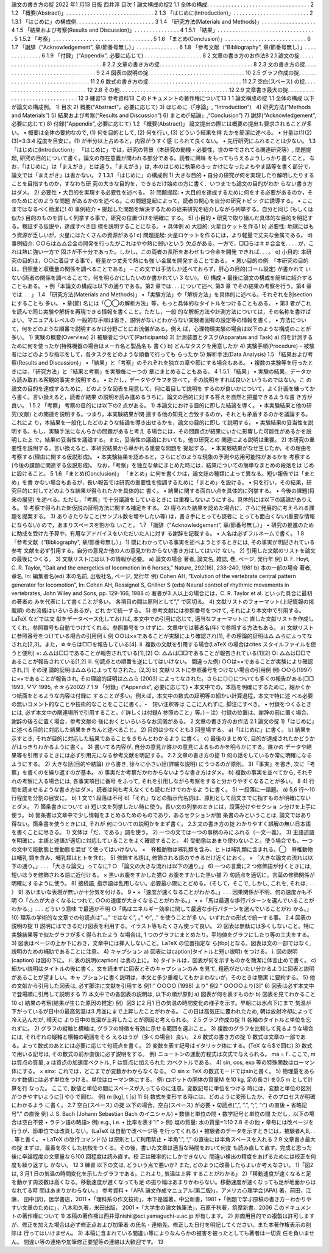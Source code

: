 論文の書き方の掟
2022 年1 月13 日版
西井淳
目次
1 論文構成の掟2
1.1 全体の構成. . . . . . . . . . . . . . . . . . . . . . . . . . . . . . . . . . 2
1.2 「概要(Abstract)」. . . . . . . . . . . . . . . . . . . . . . . . . . . . . 2
1.3 「はじめに(Introduction)」. . . . . . . . . . . . . . . . . . . . . . . . . 2
1.3.1 「はじめに」の構成例. . . . . . . . . . . . . . . . . . . . . . . . . . 3
1.4 「研究方法(Materials and Methods)」. . . . . . . . . . . . . . . . . . 4
1.5 「結果および考察(Results and Discussion)」. . . . . . . . . . . . . . . 4
1.5.1 「結果」. . . . . . . . . . . . . . . . . . . . . . . . . . . . . . . . . 5
1.5.2 「考察」. . . . . . . . . . . . . . . . . . . . . . . . . . . . . . . . . 5
1.6 「まとめ(Conclusion)」. . . . . . . . . . . . . . . . . . . . . . . . . . . 6
1.7 「謝辞（“Acknowledgement”, 章/節番号無し）」. . . . . . . . . . . . . . 6
1.8 「参考文献（“Bibliography”, 章/節番号無し）」. . . . . . . . . . . . . . 6
1.9 「付録」(“Appendix”, 必要に応じて) . . . . . . . . . . . . . . . . . . . 8
2 文章の書き方のお作法8
2.1 論文の掟. . . . . . . . . . . . . . . . . . . . . . . . . . . . . . . . . . . 8
2.2 文章の書き方の掟. . . . . . . . . . . . . . . . . . . . . . . . . . . . . . . 8
2.3 文の書き方の掟. . . . . . . . . . . . . . . . . . . . . . . . . . . . . . . . 9
2.4 図表の説明の掟. . . . . . . . . . . . . . . . . . . . . . . . . . . . . . . . 10
2.5 グラフ作成の掟. . . . . . . . . . . . . . . . . . . . . . . . . . . . . . . . 11
2.6 数式の書き方の掟. . . . . . . . . . . . . . . . . . . . . . . . . . . . . . . 11
2.7 空白(スペース) の掟. . . . . . . . . . . . . . . . . . . . . . . . . . . . . 12
2.8 その他. . . . . . . . . . . . . . . . . . . . . . . . . . . . . . . . . . . . 12
2.9 文章書き最大の掟. . . . . . . . . . . . . . . . . . . . . . . . . . . . . . . 12
3 練習13
参考資料13
このドキュメントの著作権について13
1
1 論文構成の掟
1.1 全体の構成
以下が論文の構成例。
1) 目次
2) 概要(“Abstract”，必要に応じて)
3) はじめに（「序論」, “Introduction”）
4) 研究方法(“Methods and Materials”)
5) 結果および考察(“Results and Discussion”)
6) まとめ(「結論」,“Conclusion”)
7) 謝辞(“Acknowledgement”, 必要に応じて)
8) 付録(“Appendix”, 必要に応じて)
1.2 「概要(Abstract)」
論文提出の際には概要の提出も要求されることが多い。
• 概要は全体の要約なので, (1) 何を目的として, (2) 何を行い, (3) どういう結果を得
たかを簡潔に述べる。
• 分量は(1)(2)(3)=3:3:4 程度を目安に。(1) が半分以上占めると，内容がうすく感
じられて良くない。
• 先行研究にふれることは少ない。
1.3 「はじめに(Introduction)」
「はじめに」では，研究の背景（本研究の動機・必要性，世の中でされてる関連研究等）,
問題提起, 研究の目的について書く。論文の存在意義が問われる部分である。読者に興味
をもってもらえるようしっかり書くこと。
なお，「はじめに」は「まえがき」とは違う。「まえがき」は, 本のはじめに執筆のきっ
かけになったよもやま話等を書く部分で，論文では「まえがき」は書かない。
2
1.3.1 「はじめに」の構成例
1) 大きな目的
• 自分の研究が何を実現したり解明したりすることを目指すものか，すなわち研
究の大きな目的を，できるだけ始めの方に書く．いつまでも論文の目的がわか
らない書き方はダメ。
2) 必要性
• 大目的を実現する必要性を述べる。
3) 問題提起:
• 大目的を達成するために何をする必要があるのか，そのためにどのような問題
があるかのを述べる。この問題提起によって，読者の関心を自分の研究トピッ
クに誘導する。
• ここまではなるべく簡潔に!
4) 事例紹介
• 提起した問題を解決するための従来研究を紹介しながら列挙する。自分と同じ
(もしくは似た) 目的のものを詳しく列挙する事で，研究の位置づけを明確に
する。
5) 小目的
• 研究で取り組んだ具体的な目的を明記する。検証する仮説や，達成すべき目
標を説明することになる。
• 具体例
a) 大目的: 火星ロケットを作る!
b) 必要性: 地球にはもう資源が乏しいが，火星にはたくさんの資源がある!
c) 問題提起: 火星ロケットを作るには，より軽量で丈夫な金属である。
d) 事例紹介: ○○らは△△合金の開発を行ったがこれはやや熱に弱いという
欠点がある。一方で，□□らは＃＃合金を. . . . が，これは熱に強い一方で
固さが不十分であった。しかし，この両者の長所をあわせもつ合金を開発
できれば. . . 。
e) 小目的: 本研究の目的は，○○に着目する事で，軽量かつ丈夫で熱にも強
い金属を開発することである。
• 悪い目的の例: 「本研究の目的は，日照量と収穫量の関係を調べることである」
– この文では手法しか述べておらず，肝心の目的(ゴール設定) が書かれて
いない(両者の関係を調べることで，何を明らかにしたいのか書かれてい
3
ない)。
6) 構成
• 最後に論文の構成を簡単に紹介することもある。
• 例「本論文の構成は以下の通りである。第2 章では. . . について述べ, 第3 章
でその結果の考察を行う。第4 章では. . . 」
1.4 「研究方法(Materials and Methods)」
•「実験方法」や「解析方法」を具体的に述べる。それぞれを別section にすることも
多い。
• 章(節) 名には「◯◯の解析方法」等，もっと具体的なタイトルをつけることもある。
• 第3 者がこれを読んで同じ実験や解析を再現できる情報を書くこと。ただし，一般
的な解析方法や計測方法については，その名称を書けばよい。マニュアルレベルの
一般的な手順は省き，説明がないとわからない実験者固有の設定等の情報を書く。
• 方法について，何をどのような順番で説明するかは分野ごとにお流儀がある。例え
ば，心理物理実験の場合は以下のような構成のことが多い。
1) 実験の概要(Overview)
2) 被験者について(Participants)
3) 計測装置とタスク(Apparatus and Task)
a) 何を計測するために何を使ったか(特殊機器の場合はメーカ名と製品名も
書く)
b) どんなタスクを用意したか
4) 実験手順(Procedure)
– 被験者にはどのような指示をして，各タスクをどのような順番で行っても
らったか
5) 解析手法(Data Analysis)
1.5 「結果および考察(Results and Discussion)」
•「結果」と「考察」のそれぞれを独立の章や節にする場合もある。
• 複数の実験等を行ったときには，「研究方法」と「結果と考察」を実験毎に一つの
章にまとめることもある。
4
1.5.1 「結果」
• 実験の結果，データから読み取れる客観的事実を説明する。
• ただし，データやグラフを並べて，その説明をすれば良いというものではない。こ
の論文の目的を達成するために，どのような図表を用意して，何に着目して説明を
するのが良いかについて，よく計画を練ってから書く。言い換えると，読者が結果
の説明を読み進めるうちに，論文の目的に対する答えを自然と把握できるような書
き方が良い。
1.5.2 「考察」
考察の目的には以下の2 点がある。
1) 本論文における目的に即した結論を導く。
• 本実験結果と他の研究(文献) との関連を説明する。つまり，本実験結果が関
連する他の知見と合致するのか，それとも矛盾するのかを議論する。これによ
り，本結果を一般化したどのような結論を導き出せるかを，論文の目的に即し
て説明する。
• 実験結果の妥当性を説明する。もし，実験手法になんらかの問題があると考え
る場合には，その問題点が結果にいかに影響した可能性があるかを説明した上
で，結果の妥当性を議論する。また，妥当性の議論においても，他の研究との
関連による説明は重要。
2) 本研究の重要性を説明する。言い換えると，本研究結果から導かれる重要な問題を
提起する。
• 本実験結果がなぜ生じたか，その理由を考察する(理由に関する仮説形成)。
• 本実験結果を認めると，さらにどのような現象の予測や応用可能性があるかを
考察する(今後の課題に関連する仮説形成)。
なお，「考察」を独立な章にまとめた時には，結果についての簡単なまとめの段落をは
じめに設けること。
5
1.6 「まとめ(Conclusion)」
「まとめ」に何を書くかは，論文誌の種類によって異なる。短い報告では「まとめ」を書
かない場合もあるが，長い報告では研究の重要性を強調するために「まとめ」を設ける。
• 何を行い，その結果，研究目的に対してどのような結果が得られたかを具体的に
書く。
• 結果に関する面白い点を具体的に列挙する。
• 今後の課題(将来の展望) を述べる。ただし，「考察」で十分議論をしているときに
は重複しないようにする。具体的には以下の議論がありえる。
1) 考察で得られた新仮説の証明方法に関する補足をする。
2) 得られた結果を認めた場合に，さらに発展的に考えられる課題を提案する。
3) ありきたりなこと(サンプル数を増やしたい等) は，書き手にとっても読者に
とっても面白くない(重要な情報にならない) ので，あまりスペースを割かな
いこと。
1.7 「謝辞（“Acknowledgement”, 章/節番号無し）」
• 研究の推進のために助成を受けた予算や，有用なアドバイスをいただいた人に対す
る謝辞を記載する。
• 人名は必ずフルネームで書く。
1.8 「参考文献（“Bibliography”, 章/節番号無し）」
1) 既にわかっている事実を述べようとするときには, その事実が明記されている参考
文献を必ず引用する。自分の意見か他の人の意見かわからない書き方はしてはいけ
ない。
2) 引用した文献のリストを論文の最後につくる。
3) 文献リストには以下の情報が必要。
a) 論文の場合
著者, 論文名, 雑誌, 巻, ページ, 発行年
例) D. F. Hoyt, C. R. Taylor, “Gait and the energetics of locomotion in
6
horses,” Nature, 292(16), 238-240, 1981
b) 本の一部の場合
著者, 章名, In: 編集者名(ed) 本の名前, 出版社名, ページ, 発行年
例) Cohen AH, “Evolution of the vertebrate central pattern generator for
locomotion”, In: Cohen AH, Rossignol S, Grillner S (eds) Neural control
of rhythmic movements in vertebrates, John Wiley and Sons, pp. 129-166,
1988
c) 著者が3 人以上の場合には，C. R. Taylor et al. といった具合に最初の著者の
みを代表にして書くことが多い。
各項目の間は原則として”,” で区切る。
4) 文献リストのフォーマット(上記情報の掲載順) のお流儀はいろいろあるが，どれ
かで統一する。
5) 参考文献には参照番号をつけて, それにより本文中で引用する。LaTeX などでは文
献をデータベース化しておけば, 本文中での引用に応じて, 適当なフォーマットに
直した文献リストを作成してくれ，参照番号も自動でつけてくれる。参照番号をつ
けずに、文章中では著者名(年) で参照する方法もある。
a) 文献リストに参照番号をつけている場合の引用例
i. 例
○○は××であることが実験により確認され[1], その理論的証明は△
△らによってなされた[2,3]。また，☆☆らは□□を報告している[4].
ii. 複数の文献を引用する場合(LaTeX の場合はcites スタイルファイルを使
うと便利)
×: △△は□□であることが報告されている[1],[2]
○: △△は□□であることが報告されている[1][2]
○: △△は□□であることが報告されている[1,2]
iii. 句読点との順番を逆にしてはいけない。
間違った例) ○○は××であることが実験により確認され,[1] その理
論的証明は△△らによってなされた。[2,3]
b) 文献リストに参照番号をつけない場合の引用例
例) ○○ら(1997) に××であることが報告され, その理論的証明は△△ら
(2003) によってなされた。さらに◎◎についても多くの報告がある(□□
1993, ▽▽ 1995, ☆☆ら2002)
7
1.9 「付録」(“Appendix”, 必要に応じて)
• 本文中での，本筋を明確にするために，細かくかつ紙面をとるような内容は付録に
することが多い。例えば，本文中の数式の証明等の細かい計算過程，本文で特に述
べる必要の無いコメント的なことや技術的なことをここに書く。-　短い注釈等は
ここに入れずに, 脚注にすべき。
• 付録をつくるときには, 必ず本文中の関連場所で引用すること。(「詳しくは付録A
参照のこと」等。)
– 注）付録の位置は、謝辞の前に置く場合、謝辞の後ろに置く場合，参考文献の
後におくといろいろなお流儀がある。
2 文章の書き方のお作法
2.1 論文の掟
1)「はじめに」に述べる目的に対応した結果をきちんと述べること。
2) 目的は少なくとも3 回登場する。
a)「はじめに」に書く。
b) 結果を示すとき, それが目的に対応した結果であることをきちんとわかるよう
に書く。
c) 最後のまとめで, 目的が達成されたかどうかがはっきりわかるように書く。
3) 書いてる内容が, 自分の意見か誰かの意見によるものかを明らかにする。誰かの
データや結果等を引用するときには必ず引用元になる参考文献を明記する。
2.2 文章の書き方の掟
1) 何の話をしているか常に明確になるようにする。
2) 大きな話(目的や結論) から書き, 徐々に小さい話(詳細な説明) にうつるのが原則。
3)「事実」を書き, 次に「考察」を書くのを繰り返すのが基本。
a) 事実だか考察だかわからないような書き方はダメ。
b) 複数の事実を並べてから, それぞれの考察に入る場合には, 各事実項目に番号
をふって, それを引用しながら考察をすると分かりやすくなることが多い。
8
4) 行間を読ませるような書き方はダメ。読者は何も考えなくても読むだけでわかるよ
うに書く。
5) 一段落に一話題。
a) 5,6 行～10 行程度を分割の目安に。
b) 1 文で1 段落は不可
6)「それ」などの指示代名詞は、原則として前文までに指すものが明確にないとダメ。
7) 箇条書きについて
a) 短い文を列挙したい時に使う。長い文の列挙のときには，段落分けやセクショ
ン分けを上手に使う。
b) 箇条書は文章中で少し情報をまとめるためのものであり，あるセクションが箇
条書のみということは, 論文ではあり得ない。箇条書を使うときには, それが
何についての説明かをまず書く。
2.3 文の書き方の掟
わかりやすく誤解の無い日本語を書くことに尽きる。
1) 文体は「だ、である」調を使う。
2) 一つの文では一つの事柄のみにふれる（一文一義）。
3) 主語述語を明確に。主語と述語が適切に対応していることをよく確認すること。
4) 受動態はあまり使わないこと。使う場合でも、一つの文中で能動態と受動態を混ぜ
て使ってはいけない。
×　脊椎動物は哺乳類を含み、ヒトは哺乳類に含まれる。◯　脊椎動物は哺乳
類を含み、哺乳類はヒトを含む。
5) 修飾する語は, 修飾される語のできるだけ近くにおく。
× 「大きな論文の流れは以下の通り。」. . . 「大きな論文」ってなに?
○ 「論文の大きな流れは以下の通り。」
6) 一つの言葉に2 つ修飾語が付くときには, 短いほうを修飾される語に近付ける。
× 黒いお腹をすかした猫○ お腹をすかした黒い猫
7) 句読点を適切に。言葉の修飾関係が明確にするように使う。
8) 接続語, 指示語は乱用しない。必要最小限にとどめる。（そして，そこで, しかし,
これを, それは,. . . ）
9) あいまいな表現が無いか十分気を付ける。
9
• ×「速度が速くなることがわかる。」. . . 因果関係が不明、何の速度かも不明
○「△△が大きくなるにつれて, ○○の速度が大きくなることがわかる。」
• ×「馬は最適な歩行パターンを選んでいることがわかる。」. . . どういう意味
で最適か不明
○「馬はエネルギー効率に関して最適な歩行パターンを選んでいることがわ
かる。」
10) 理系の学術的な文章での句読点は”、。” ではなく”, 。” や”, .” を使うことが多
い。いずれかの形式で統一する事。
2.4 図表の説明の掟
1) 説明にはできるだけ図表を利用する。イラスト等もたくさん使って良い。
2) 図表は無駄には多くしないこと。特に実験結果等で似たグラフが多く得られたよう
な場合は, 1 つのグラフにまとめたり，平均値をグラフにしたり等の工夫をする。
3) 図表はページの上か下におき，文章中には挿入しないこと。LaTeX の位置指定な
ら[tbp]となる。図表は文の一部ではなく, 説明のための補助であることに注意。
4) キャプション
a) 図表にはcaption(タイトルと短い説明) をつける。
i. 図の説明(caption) は図の下に。
ii. 表の説明(caption) は表の上に。
b) タイトルは，図表が何を示すものかを簡潔に体言止めで書く。
c) 細かい説明はタイトルの後に書く。文を読まずに図表とそのキャプションのみ
を見て, 粗筋がだいたい分かるように図表と説明があることが望ましい。キャ
プションに書く説明は，本文と多少重複してもかまわないが，そのときは簡潔
に要約する。
5) 他の文献から引用した図表は, 必ず脚注に文献を引用する
例1:” ○○○○ (1998) より”
例2:” ○○○○より[3]”
6) 図表は必ず本文中で登場順に引用して説明する
7) 本文中での各図表の説明は, 以下の順が原則
a) 図表が何を表すものか
b) 図表を見てわかること
10
c) 結果の考察(結果が生じた原因の推定)
例）図3 に2 月1 日の気温の時間変化の様子を示す。早朝には氷点下にまで
気温が下がっているが日中の最高気温は3 月並にまで上昇したことがわかる。
この日は高気圧に覆われたため, 朝は放射冷却によって冷え込んだが, 晴天に
より日中の気温が上昇したことが原因と考えられる。
2.5 グラフ作成の掟
1) 各軸のタイトルと単位を忘れずに。
2) グラフの縦軸と横軸は, グラフの特徴を有効に示せる範囲を選ぶこと。
3) 複数のグラフを比較して見るような場合には, それぞれの縦軸と横軸の範囲をそろ
えるほうが（多くの場合）良い。
2.6 数式の書き方の掟
1) 数式は文章の一部である。よって数式のあとには必要に応じて句読点を書く。
2) 変数を表す記号はイタリック体にする。(TeX なら$で囲む)
3) 数式で用いる記号は, その数式の前か直後に必ず説明をする。
例) ニュートンの運動方程式は次式で与えられる。
ma = F.
ここで, m は質点の質量, a は質点の加速度ベクトル, F は質点に加えられた
力ベクトルである。
4) sin, cos, exp 等の特殊関数はローマン体にする。
× sinx: これでは，どこまでが変数かわからなくなる。
○ sin x: TeX の数式モードでは\sinと書く。
5) 物理量をあらわす数値には必ず単位をつける。単位はローマン体にする。
例) ロボットの胴体の質量M を10 kg, 足の長さl を0.5 m として計算を行
なった。
ここで, 数値と単位の間にスペースが入ってるのに注意。変数記号に単位をつける
時には，変数と単位の区別がつきやすいように[] や() で囲む。
例) m [kg], t [s]
11
6) 数式を変形する時には、どのように変形したか、そのプロセスが明確にわかるよう
に書く。
2.7 空白(スペース) の掟
以下の場合，空白(スペース) が必要
• 句読点(“,”, “.”, “;”, “:”) の直後
• 省略記号”.” の直後
例) J. S. Bach (Johann Sebastian Bach のイニシャル)
• 数値と単位の間
• 数学記号と単位の間
ただし，以下の場合は空白不要
• ラテン語の略語> 例) e.g., i.e.
• 比率を表す”:” > 例) 塩の質量: 水の質量=1:10
2.8 その他
• 章毎には改ページを行うが、節単位では改頁しない。(LaTeX は自動で改ページ等
を行ってくれる)
• 被験者のデータを示すときには，被験者A,B,. . . 等と書く。
• LaTeX の改行コマンド(\\) は原則として利用禁止
• 半角”.”, “,” の直後には半角スペースを入れる
2.9 文章書き最大の掟
まずは，最善を尽くした初校をつくる。その後，書いた文章は適当な時間をおいて何度
も読み直して直す。完成と思った後に卒論程度の文章量なら100 回程度は読み直す。校
正は確率的にしかできない。間違い検出の精度をあげるためには校正を何度も繰り返すし
かない。
12
3 練習
以下の文は, どういう点で悪いか? また, どのように改善したらよいか考えなさい。
1)「図2 は, 3 月1 日の気温の時間変化を示したグラフである。これより, 気温は上昇
することがわかる」
2)「移動速度が速くなると足を動かす周波数は高くなる。移動速度が遅くなっても足
の振り幅はあまりかわらない。移動速度が速くなっても足が地面からはなれてる時
間はあまりかわらない。」
参考資料
•「APA 論文作成マニュアル(第二版)」，アメリカ心理学会(APA) 著，前田，江藤，
田中(訳)，医学書店，2011
•「理科系の作文技術」，木下是雄著，中公新書，1981
•「例題で学ぶ原稿の書き方ーわかりやすい文章のために」，八木和久著，米田出版，
2001
•「大学生の論文執筆法」，石原千秋著，筑摩新書，2006
このドキュメントの著作権について
1) 本稿の著作権は西井淳nishii@sci.yamaguchi-u.ac.jp が有します。
2) 非商用目的での複製は許可しますが、修正を加えた場合は必ず修正点および加筆者
の氏名・連絡先、修正した日付を明記してください。また本著作権表示の削除は
行ってはいけません。
3) 本稿に含まれている間違い等によりなんらかの被害を被ったとしても著者は一切責
任を負いません。
間違い等の連絡や加筆修正要望等の連絡は大歓迎です。
13